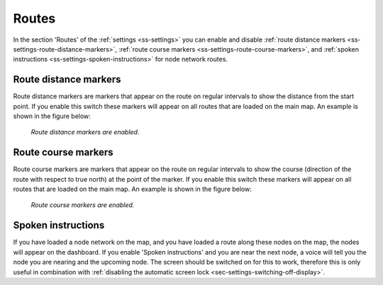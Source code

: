 .. _sec-settings-routes:

Routes
======

In the section 'Routes' of the :ref:`settings <ss-settings>` you can enable and disable :ref:`route distance markers <ss-settings-route-distance-markers>`, :ref:`route course markers <ss-settings-route-course-markers>`, and :ref:`spoken instructions <ss-settings-spoken-instructions>` for node network routes.


.. _ss-settings-route-distance-markers:

Route distance markers
~~~~~~~~~~~~~~~~~~~~~~
Route distance markers are markers that appear on the route on regular intervals to show the distance from the start point. If you enable this switch these markers will appear on all routes that are loaded on the main map. An example is shown in the figure below:

.. figure:: ../_static/settings-route-distance.jpg 
   :height: 568px
   :width: 320px
   :alt: Settings screen Topo GPS

   *Route distance markers are enabled.*

.. _ss-settings-route-course-markers:

Route course markers
~~~~~~~~~~~~~~~~~~~~
Route course markers are markers that appear on the route on regular intervals to show the course (direction of the route with respect to true north) at the point of the marker. If you enable this switch these markers will appear on all routes that are loaded on the main map. An example is shown in the figure below:

.. figure:: ../_static/settings-route-course.jpg  
   :height: 568px
   :width: 320px
   :alt: Settings screen Topo GPS

   *Route course markers are enabled.*


.. _ss-settings-spoken-instructions:

Spoken instructions
~~~~~~~~~~~~~~~~~~~
If you have loaded a node network on the map, and you have loaded a route along these nodes on the map, the nodes will appear on the dashboard.
If you enable 'Spoken instructions' and you are near the next node, a voice will tell you the node you are nearing and the upcoming node. The screen should be switched on for this to work, therefore this is only useful in combination with :ref:`disabling the automatic screen lock <sec-settings-switching-off-display>`.


